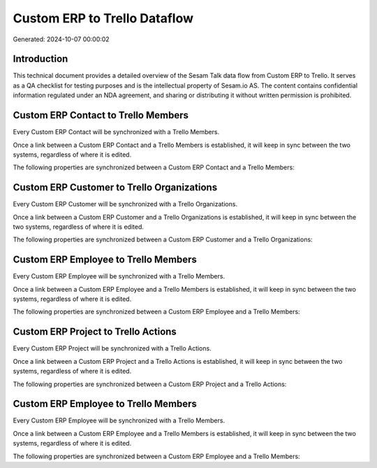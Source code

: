 =============================
Custom ERP to Trello Dataflow
=============================

Generated: 2024-10-07 00:00:02

Introduction
------------

This technical document provides a detailed overview of the Sesam Talk data flow from Custom ERP to Trello. It serves as a QA checklist for testing purposes and is the intellectual property of Sesam.io AS. The content contains confidential information regulated under an NDA agreement, and sharing or distributing it without written permission is prohibited.

Custom ERP Contact to Trello Members
------------------------------------
Every Custom ERP Contact will be synchronized with a Trello Members.

Once a link between a Custom ERP Contact and a Trello Members is established, it will keep in sync between the two systems, regardless of where it is edited.

The following properties are synchronized between a Custom ERP Contact and a Trello Members:

.. list-table::
   :header-rows: 1

   * - Custom ERP Contact Property
     - Trello Members Property
     - Trello Data Type


Custom ERP Customer to Trello Organizations
-------------------------------------------
Every Custom ERP Customer will be synchronized with a Trello Organizations.

Once a link between a Custom ERP Customer and a Trello Organizations is established, it will keep in sync between the two systems, regardless of where it is edited.

The following properties are synchronized between a Custom ERP Customer and a Trello Organizations:

.. list-table::
   :header-rows: 1

   * - Custom ERP Customer Property
     - Trello Organizations Property
     - Trello Data Type


Custom ERP Employee to Trello Members
-------------------------------------
Every Custom ERP Employee will be synchronized with a Trello Members.

Once a link between a Custom ERP Employee and a Trello Members is established, it will keep in sync between the two systems, regardless of where it is edited.

The following properties are synchronized between a Custom ERP Employee and a Trello Members:

.. list-table::
   :header-rows: 1

   * - Custom ERP Employee Property
     - Trello Members Property
     - Trello Data Type


Custom ERP Project to Trello Actions
------------------------------------
Every Custom ERP Project will be synchronized with a Trello Actions.

Once a link between a Custom ERP Project and a Trello Actions is established, it will keep in sync between the two systems, regardless of where it is edited.

The following properties are synchronized between a Custom ERP Project and a Trello Actions:

.. list-table::
   :header-rows: 1

   * - Custom ERP Project Property
     - Trello Actions Property
     - Trello Data Type


Custom ERP Employee to Trello Members
-------------------------------------
Every Custom ERP Employee will be synchronized with a Trello Members.

Once a link between a Custom ERP Employee and a Trello Members is established, it will keep in sync between the two systems, regardless of where it is edited.

The following properties are synchronized between a Custom ERP Employee and a Trello Members:

.. list-table::
   :header-rows: 1

   * - Custom ERP Employee Property
     - Trello Members Property
     - Trello Data Type

